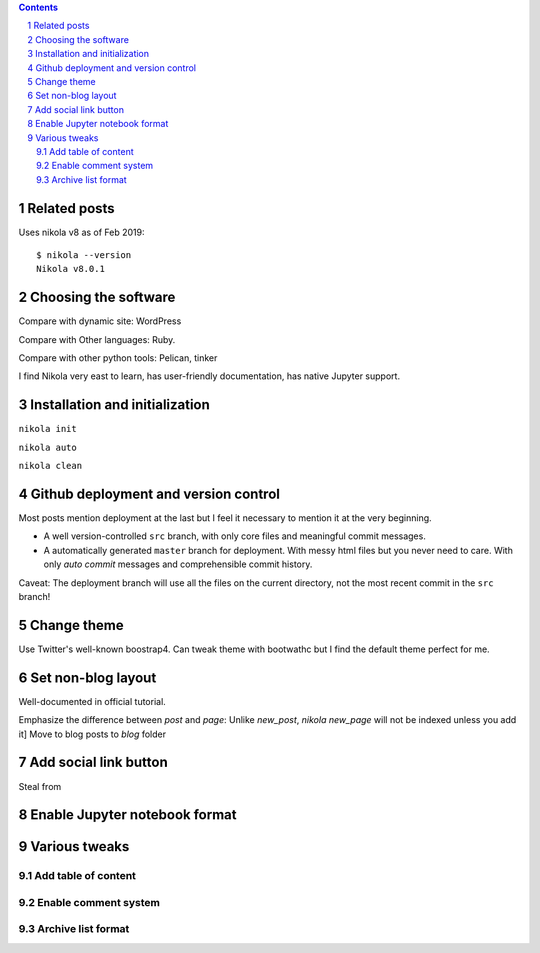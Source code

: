 .. title: Personal website with Jupyter support using Nikola and GitHub page
.. slug: personal-website-with-jupyter-support-using-nikola-and-github-page
.. date: 2019-02-18 02:23:21 UTC-05:00
.. tags: Nikola, Jupyter, GitHub
.. category: 
.. link: 
.. description: 
.. type: text

.. contents::
.. section-numbering::

Related posts
=============


Uses nikola v8 as of Feb 2019::

    $ nikola --version
    Nikola v8.0.1

Choosing the software
=====================

Compare with dynamic site: WordPress

Compare with Other languages: Ruby. 

Compare with other python tools: Pelican, tinker

I find Nikola very east to learn, has user-friendly documentation, has native Jupyter support.


Installation and initialization
===============================

``nikola init``

``nikola auto``

``nikola clean``


Github deployment and version control
=====================================

Most posts mention deployment at the last but I feel it necessary to mention it at the very beginning.

- A well version-controlled ``src`` branch, with only core files and meaningful commit messages.
- A automatically generated ``master`` branch for deployment. With messy html files but you never need to care. With only `auto commit` messages and comprehensible commit history.

Caveat: The deployment branch will use all the files on the current directory, not the most recent commit in the ``src`` branch!

Change theme
============

Use Twitter's well-known boostrap4. Can tweak theme with bootwathc but I find the default theme perfect for me.


Set non-blog layout
===================

Well-documented in official tutorial.

Emphasize the difference between `post` and `page`: Unlike `new_post`, `nikola new_page` will not be indexed unless you add it]
Move to blog posts to `blog` folder

Add social link button
======================

Steal from



Enable Jupyter notebook format
==============================



Various tweaks
==============

Add table of content
--------------------


Enable comment system
---------------------


Archive list format
-------------------